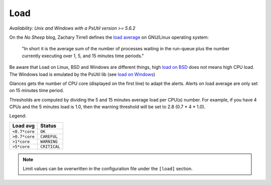 .. _load:

Load
====

*Availability: Unix and Windows with a PsUtil version >= 5.6.2*

.. image:: ../_static/load.png

On the *No Sheep* blog, Zachary Tirrell defines the `load average`_
on GNU/Linux operating system:

    "In short it is the average sum of the number of processes
    waiting in the run-queue plus the number currently executing
    over 1, 5, and 15 minutes time periods."

Be aware that Load on Linux, BSD and Windows are different things, high
`load on BSD`_ does not means high CPU load. The Windows load is emulated
by the PsUtil lib (see `load on Windows`_)

Glances gets the number of CPU core (displayed on the first line) to adapt
the alerts. Alerts on load average are only set on 15 minutes time period.

Thresholds are computed by dividing the 5 and 15 minutes average load per
CPU(s) number. For example, if you have 4 CPUs and the 5 minutes load is
1.0, then the warning threshold will be set to 2.8 (0.7 * 4 * 1.0).

Legend:

============= ============
Load avg      Status
============= ============
``<0.7*core`` ``OK``
``>0.7*core`` ``CAREFUL``
``>1*core``   ``WARNING``
``>5*core``   ``CRITICAL``
============= ============

.. note::
    Limit values can be overwritten in the configuration file under
    the ``[load]`` section.

.. _load average: http://nosheep.net/story/defining-unix-load-average/
.. _load on BSD: http://undeadly.org/cgi?action=article&sid=20090715034920
.. _load on Windows: https://psutil.readthedocs.io/en/latest/#psutil.getloadavg
